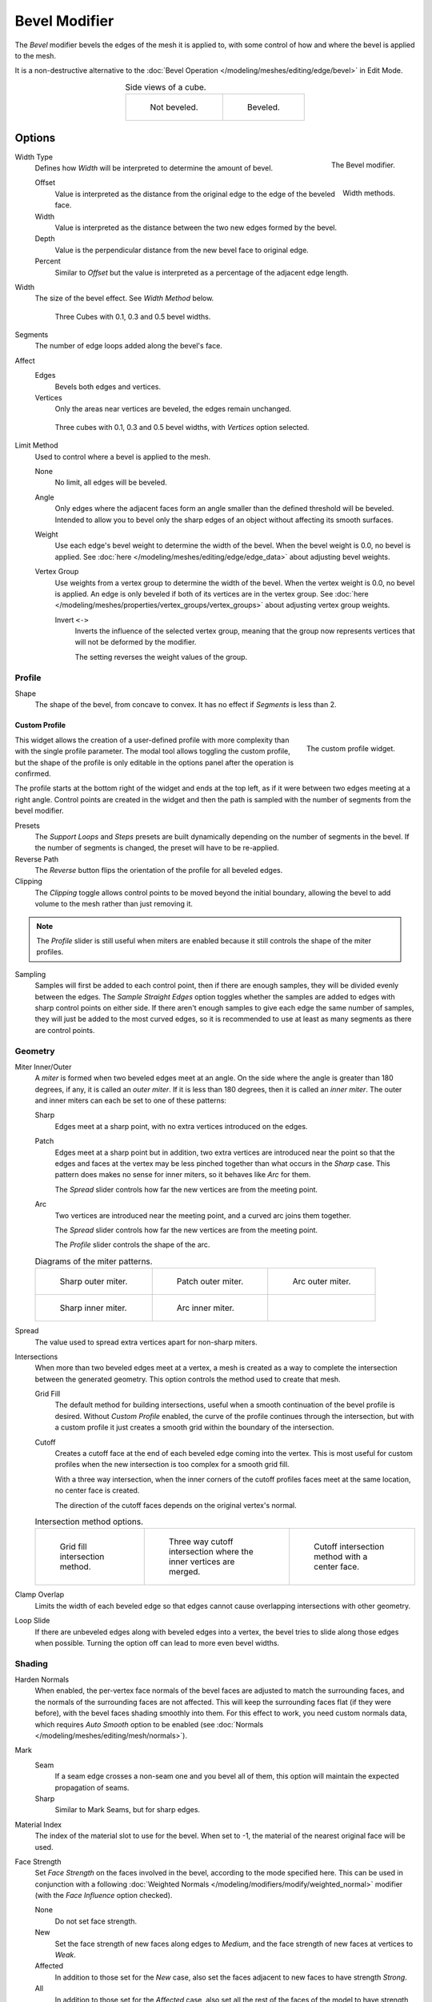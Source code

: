 .. _bpy.types.BevelModifier:

**************
Bevel Modifier
**************

The *Bevel* modifier bevels the edges of the mesh it is applied to,
with some control of how and where the bevel is applied to the mesh.

It is a non-destructive alternative to
the :doc:`Bevel Operation </modeling/meshes/editing/edge/bevel>` in Edit Mode.

.. list-table:: Side views of a cube.
   :align: center

   * - .. figure:: /images/modeling_modifiers_generate_bevel_square-not.png
          :width: 150px

          Not beveled.

     - .. figure:: /images/modeling_modifiers_generate_bevel_square.png
          :width: 150px

          Beveled.


Options
=======

.. figure:: /images/modeling_modifiers_generate_bevel_panel.png
   :align: right
   :width: 275px

   The Bevel modifier.


Width Type
   Defines how *Width* will be interpreted to determine the amount of bevel.

   .. figure:: /images/modeling_modifiers_generate_bevel_width-methods.png
      :align: right
      :width: 240

      Width methods.

   Offset
      Value is interpreted as the distance from the original edge to the edge of the beveled face.
   Width
      Value is interpreted as the distance between the two new edges formed by the bevel.
   Depth
      Value is the perpendicular distance from the new bevel face to original edge.
   Percent
      Similar to *Offset* but the value is interpreted as a percentage of the adjacent edge length.

Width
   The size of the bevel effect. See *Width Method* below.

   .. figure:: /images/modeling_modifiers_generate_bevel_cubes.png
      :width: 350px

      Three Cubes with 0.1, 0.3 and 0.5 bevel widths.

Segments
   The number of edge loops added along the bevel's face.

Affect
   Edges
      Bevels both edges and vertices.
   Vertices
      Only the areas near vertices are beveled, the edges remain unchanged.

   .. figure:: /images/modeling_modifiers_generate_bevel_cubes-vertices-only.png
      :width: 350px

      Three cubes with 0.1, 0.3 and 0.5 bevel widths, with *Vertices* option selected.

Limit Method
   Used to control where a bevel is applied to the mesh.

   None
      No limit, all edges will be beveled.
   Angle
      Only edges where the adjacent faces form an angle smaller than the defined threshold will be beveled.
      Intended to allow you to bevel only the sharp edges of an object without affecting its smooth surfaces.
   Weight
      Use each edge's bevel weight to determine the width of the bevel.
      When the bevel weight is 0.0, no bevel is applied.
      See :doc:`here </modeling/meshes/editing/edge/edge_data>` about adjusting bevel weights.
   Vertex Group
      Use weights from a vertex group to determine the width of the bevel.
      When the vertex weight is 0.0, no bevel is applied.
      An edge is only beveled if both of its vertices are in the vertex group.
      See :doc:`here </modeling/meshes/properties/vertex_groups/vertex_groups>` about adjusting vertex group weights.

      Invert ``<->``
         Inverts the influence of the selected vertex group, meaning that the group
         now represents vertices that will not be deformed by the modifier.

         The setting reverses the weight values of the group.


Profile
-------

Shape
   The shape of the bevel, from concave to convex. It has no effect if *Segments* is less than 2.


Custom Profile
^^^^^^^^^^^^^^

.. figure:: /images/modeling_modifiers_generate_bevel_profile-widget.png
   :align: right
   :width: 300px

   The custom profile widget.

This widget allows the creation of a user-defined profile with more complexity than
with the single profile parameter. The modal tool allows toggling the custom profile,
but the shape of the profile is only editable in the options panel after the operation is confirmed.

The profile starts at the bottom right of the widget and ends at the top left, as if it
were between two edges meeting at a right angle. Control points are created in the widget and
then the path is sampled with the number of segments from the bevel modifier.

Presets
   The *Support Loops* and *Steps* presets are built dynamically depending on the number of segments in the bevel.
   If the number of segments is changed, the preset will have to be re-applied.

Reverse Path
   The *Reverse* button flips the orientation of the profile for all beveled edges.
Clipping
   The *Clipping* toggle allows control points to be moved beyond the initial boundary,
   allowing the bevel to add volume to the mesh rather than just removing it.

.. note::

   The *Profile* slider is still useful when miters are enabled because
   it still controls the shape of the miter profiles.

Sampling
   Samples will first be added to each control point, then if there are enough samples,
   they will be divided evenly between the edges. The *Sample Straight Edges* option toggles whether
   the samples are added to edges with sharp control points on either side. If there aren't enough samples
   to give each edge the same number of samples, they will just be added to the most curved edges,
   so it is recommended to use at least as many segments as there are control points.


Geometry
--------

Miter Inner/Outer
   A *miter* is formed when two beveled edges meet at an angle.
   On the side where the angle is greater than 180 degrees, if any, it is called an *outer miter*.
   If it is less than 180 degrees, then it is called an *inner miter*.
   The outer and inner miters can each be set to one of these patterns:

   Sharp
      Edges meet at a sharp point, with no extra vertices introduced on the edges.
   Patch
      Edges meet at a sharp point but in addition, two extra vertices are introduced near the point
      so that the edges and faces at the vertex may be less pinched together than
      what occurs in the *Sharp* case.
      This pattern does makes no sense for inner miters, so it behaves like *Arc* for them.

      The *Spread* slider controls how far the new vertices are from the meeting point.
   Arc
      Two vertices are introduced near the meeting point, and a curved arc joins them together.

      The *Spread* slider controls how far the new vertices are from the meeting point.

      The *Profile* slider controls the shape of the arc.

   .. list-table:: Diagrams of the miter patterns.

      * - .. figure:: /images/modeling_meshes_editing_edge_bevel_miter-2.png

             Sharp outer miter.

        - .. figure:: /images/modeling_meshes_editing_edge_bevel_miter-3.png

             Patch outer miter.

        - .. figure:: /images/modeling_meshes_editing_edge_bevel_miter-4.png

             Arc outer miter.

      * - .. figure:: /images/modeling_meshes_editing_edge_bevel_miter-5.png

             Sharp inner miter.

        - .. figure:: /images/modeling_meshes_editing_edge_bevel_miter-6.png

             Arc inner miter.

        - ..

Spread
   The value used to spread extra vertices apart for non-sharp miters.

Intersections
   When more than two beveled edges meet at a vertex, a mesh is created as a way to complete the intersection
   between the generated geometry. This option controls the method used to create that mesh.

   Grid Fill
      The default method for building intersections, useful when a smooth continuation of
      the bevel profile is desired. Without *Custom Profile* enabled, the curve of the profile continues through
      the intersection, but with a custom profile it just creates a smooth grid
      within the boundary of the intersection.
   Cutoff
      Creates a cutoff face at the end of each beveled edge coming into the vertex.
      This is most useful for custom profiles when the new intersection is too complex for a smooth grid fill.

      With a three way intersection, when the inner corners of the cutoff profiles faces meet at
      the same location, no center face is created.

      The direction of the cutoff faces depends on the original vertex's normal.

   .. list-table:: Intersection method options.

      * - .. figure:: /images/modeling_meshes_editing_edge_bevel_vmesh-1.png
             :width: 200px

             Grid fill intersection method.

        - .. figure:: /images/modeling_meshes_editing_edge_bevel_vmesh-2.png
             :width: 200px

             Three way cutoff intersection where the inner vertices are merged.

        - .. figure:: /images/modeling_meshes_editing_edge_bevel_vmesh-3.png
             :width: 200px

             Cutoff intersection method with a center face.

Clamp Overlap
   Limits the width of each beveled edge so that edges cannot cause
   overlapping intersections with other geometry.
Loop Slide
   If there are unbeveled edges along with beveled edges into a vertex,
   the bevel tries to slide along those edges when possible.
   Turning the option off can lead to more even bevel widths.


Shading
-------

Harden Normals
   When enabled, the per-vertex face normals of the bevel faces are adjusted to
   match the surrounding faces, and the normals of the surrounding faces are not affected.
   This will keep the surrounding faces flat (if they were before),
   with the bevel faces shading smoothly into them. For this effect to work,
   you need custom normals data, which requires *Auto Smooth* option to be enabled
   (see :doc:`Normals </modeling/meshes/editing/mesh/normals>`).

Mark
   Seam
      If a seam edge crosses a non-seam one and you bevel all of them,
      this option will maintain the expected propagation of seams.
   Sharp
      Similar to Mark Seams, but for sharp edges.

Material Index
   The index of the material slot to use for the bevel.
   When set to -1, the material of the nearest original face will be used.

Face Strength
   Set *Face Strength* on the faces involved in the bevel, according to the mode specified here.
   This can be used in conjunction with a following
   :doc:`Weighted Normals </modeling/modifiers/modify/weighted_normal>` modifier
   (with the *Face Influence* option checked).

   None
      Do not set face strength.
   New
      Set the face strength of new faces along edges to *Medium*,
      and the face strength of new faces at vertices to *Weak*.
   Affected
      In addition to those set for the *New* case,
      also set the faces adjacent to new faces to have strength *Strong*.
   All
      In addition to those set for the *Affected* case,
      also set all the rest of the faces of the model to have strength *Strong*.
